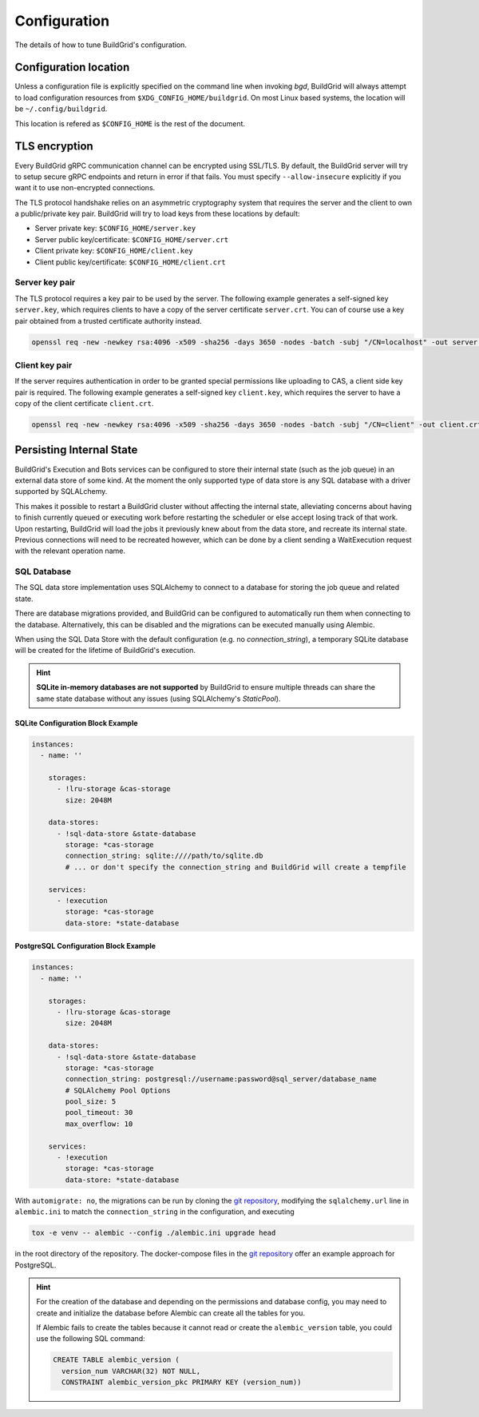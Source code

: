 
.. _configuration:

Configuration
=============

The details of how to tune BuildGrid's configuration.


.. _configuration-location:

Configuration location
----------------------

Unless a configuration file is explicitly specified on the command line when
invoking `bgd`, BuildGrid will always attempt to load configuration resources
from ``$XDG_CONFIG_HOME/buildgrid``. On most Linux based systems, the location
will be ``~/.config/buildgrid``.

This location is refered as ``$CONFIG_HOME`` is the rest of the document.


.. _tls-encryption:

TLS encryption
--------------

Every BuildGrid gRPC communication channel can be encrypted using SSL/TLS. By
default, the BuildGrid server will try to setup secure gRPC endpoints and return
in error if that fails. You must specify ``--allow-insecure`` explicitly if you
want it to use non-encrypted connections.

The TLS protocol handshake relies on an asymmetric cryptography system that
requires the server and the client to own a public/private key pair. BuildGrid
will try to load keys from these locations by default:

- Server private key: ``$CONFIG_HOME/server.key``
- Server public key/certificate: ``$CONFIG_HOME/server.crt``
- Client private key: ``$CONFIG_HOME/client.key``
- Client public key/certificate: ``$CONFIG_HOME/client.crt``


Server key pair
~~~~~~~~~~~~~~~

The TLS protocol requires a key pair to be used by the server. The following
example generates a self-signed key ``server.key``, which requires clients to
have a copy of the server certificate ``server.crt``. You can of course use a
key pair obtained from a trusted certificate authority instead.

.. code-block:: sh

   openssl req -new -newkey rsa:4096 -x509 -sha256 -days 3650 -nodes -batch -subj "/CN=localhost" -out server.crt -keyout server.key


Client key pair
~~~~~~~~~~~~~~~

If the server requires authentication in order to be granted special permissions
like uploading to CAS, a client side key pair is required. The following example
generates a self-signed key ``client.key``, which requires the server to have a
copy of the client certificate ``client.crt``.

.. code-block:: sh

   openssl req -new -newkey rsa:4096 -x509 -sha256 -days 3650 -nodes -batch -subj "/CN=client" -out client.crt -keyout client.key


.. _persisting-state:

Persisting Internal State
-------------------------

BuildGrid's Execution and Bots services can be configured to store their internal
state (such as the job queue) in an external data store of some kind. At the moment
the only supported type of data store is any SQL database with a driver supported
by SQLALchemy.

This makes it possible to restart a BuildGrid cluster without affecting the internal
state, alleviating concerns about having to finish currently queued or executing work
before restarting the scheduler or else accept losing track of that work. Upon
restarting, BuildGrid will load the jobs it previously knew about from the data
store, and recreate its internal state. Previous connections will need to be recreated
however, which can be done by a client sending a WaitExecution request with the
relevant operation name.


SQL Database
~~~~~~~~~~~~

The SQL data store implementation uses SQLAlchemy to connect to a database for storing
the job queue and related state.

There are database migrations provided, and BuildGrid can be configured to
automatically run them when connecting to the database. Alternatively, this can
be disabled and the migrations can be executed manually using Alembic.

When using the SQL Data Store with the default configuration (e.g. no `connection_string`),
a temporary SQLite database will be created for the lifetime of BuildGrid's execution.

.. hint::

  **SQLite in-memory databases are not supported** by BuildGrid to ensure multiple threads
  can share the same state database without any issues (using SQLAlchemy's `StaticPool`).

SQLite Configuration Block Example
**********************************

.. code-block:: yaml

  instances:
    - name: ''
  
      storages:
        - !lru-storage &cas-storage
          size: 2048M
  
      data-stores:
        - !sql-data-store &state-database
          storage: *cas-storage
          connection_string: sqlite:////path/to/sqlite.db
          # ... or don't specify the connection_string and BuildGrid will create a tempfile
  
      services:
        - !execution
          storage: *cas-storage
          data-store: *state-database


PostgreSQL Configuration Block Example
**************************************

.. code-block:: yaml

  instances:
    - name: ''
  
      storages:
        - !lru-storage &cas-storage
          size: 2048M
  
      data-stores:
        - !sql-data-store &state-database
          storage: *cas-storage
          connection_string: postgresql://username:password@sql_server/database_name
          # SQLAlchemy Pool Options
          pool_size: 5
          pool_timeout: 30
          max_overflow: 10

      services:
        - !execution
          storage: *cas-storage
          data-store: *state-database

 
With ``automigrate: no``, the migrations can be run by cloning the `git repository`_,
modifying the ``sqlalchemy.url`` line in ``alembic.ini`` to match the
``connection_string`` in the configuration, and executing

.. code-block:: sh

    tox -e venv -- alembic --config ./alembic.ini upgrade head

in the root directory of the repository. The docker-compose files in the
`git repository`_ offer an example approach for PostgreSQL.

.. hint::

   For the creation of the database and depending on the permissions and database config,
   you may need to create and initialize the database before Alembic can create all the
   tables for you.

   If Alembic fails to create the tables because it cannot read or create the ``alembic_version`` table,
   you could use the following SQL command:

   .. code-block:: sql

       CREATE TABLE alembic_version (
         version_num VARCHAR(32) NOT NULL,
         CONSTRAINT alembic_version_pkc PRIMARY KEY (version_num))

.. _git repository: https://gitlab.com/BuildGrid/buildgrid
